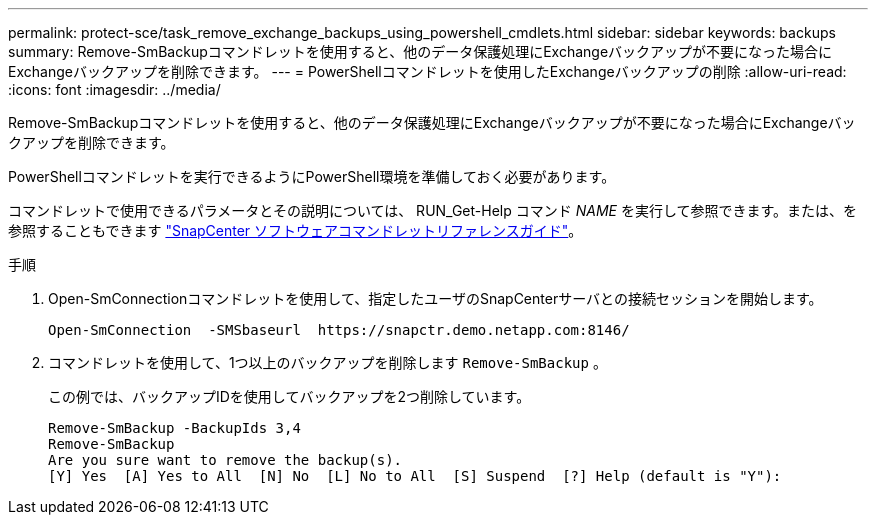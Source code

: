 ---
permalink: protect-sce/task_remove_exchange_backups_using_powershell_cmdlets.html 
sidebar: sidebar 
keywords: backups 
summary: Remove-SmBackupコマンドレットを使用すると、他のデータ保護処理にExchangeバックアップが不要になった場合にExchangeバックアップを削除できます。 
---
= PowerShellコマンドレットを使用したExchangeバックアップの削除
:allow-uri-read: 
:icons: font
:imagesdir: ../media/


[role="lead"]
Remove-SmBackupコマンドレットを使用すると、他のデータ保護処理にExchangeバックアップが不要になった場合にExchangeバックアップを削除できます。

PowerShellコマンドレットを実行できるようにPowerShell環境を準備しておく必要があります。

コマンドレットで使用できるパラメータとその説明については、 RUN_Get-Help コマンド _NAME_ を実行して参照できます。または、を参照することもできます https://docs.netapp.com/us-en/snapcenter-cmdlets/index.html["SnapCenter ソフトウェアコマンドレットリファレンスガイド"^]。

.手順
. Open-SmConnectionコマンドレットを使用して、指定したユーザのSnapCenterサーバとの接続セッションを開始します。
+
[listing]
----
Open-SmConnection  -SMSbaseurl  https://snapctr.demo.netapp.com:8146/
----
. コマンドレットを使用して、1つ以上のバックアップを削除します `Remove-SmBackup` 。
+
この例では、バックアップIDを使用してバックアップを2つ削除しています。

+
[listing]
----
Remove-SmBackup -BackupIds 3,4
Remove-SmBackup
Are you sure want to remove the backup(s).
[Y] Yes  [A] Yes to All  [N] No  [L] No to All  [S] Suspend  [?] Help (default is "Y"):
----

